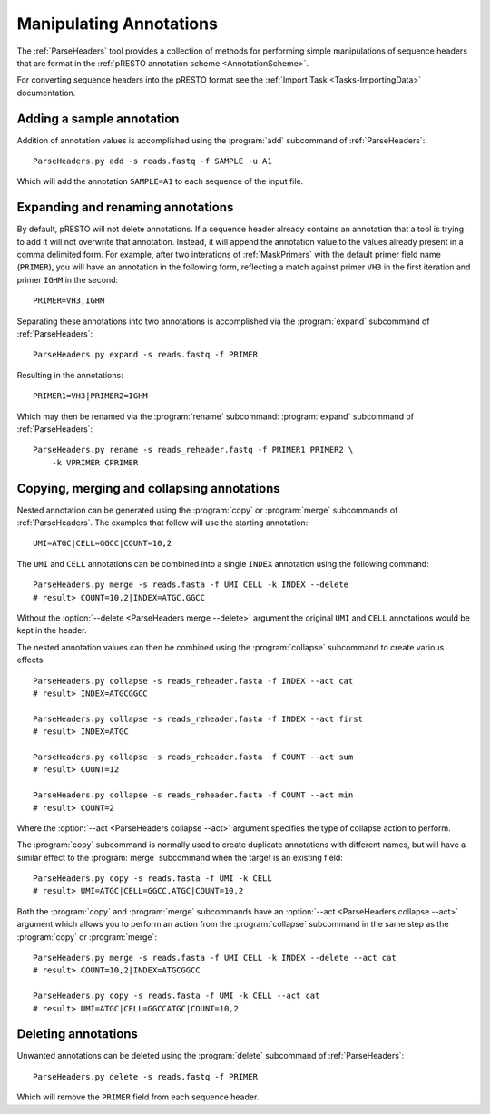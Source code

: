 .. _Annotations:

Manipulating Annotations
================================================================================

The :ref:`ParseHeaders` tool provides a collection of methods for performing
simple manipulations of sequence headers that are format in the
:ref:`pRESTO annotation scheme <AnnotationScheme>`.

For converting sequence headers into the pRESTO format see the
:ref:`Import Task <Tasks-ImportingData>` documentation.

Adding a sample annotation
^^^^^^^^^^^^^^^^^^^^^^^^^^^^^^^^^^^^^^^^^^^^^^^^^^^^^^^^^^^^^^^^^^^^^^^^^^^^^^^^

Addition of annotation values is accomplished using the :program:`add` subcommand
of :ref:`ParseHeaders`::

    ParseHeaders.py add -s reads.fastq -f SAMPLE -u A1

Which will add the annotation ``SAMPLE=A1`` to each sequence of the input file.

Expanding and renaming annotations
^^^^^^^^^^^^^^^^^^^^^^^^^^^^^^^^^^^^^^^^^^^^^^^^^^^^^^^^^^^^^^^^^^^^^^^^^^^^^^^^

By default, pRESTO will not delete annotations. If a sequence header already
contains an annotation that a tool is trying to add it will not overwrite that
annotation. Instead, it will append the annotation value to the values already
present in a comma delimited form. For example, after two interations of
:ref:`MaskPrimers` with the default primer field name (``PRIMER``), you will have
an annotation in the following form, reflecting a match against primer ``VH3`` in
the first iteration and primer ``IGHM`` in the second::

    PRIMER=VH3,IGHM

Separating these annotations into two annotations is accomplished via the
:program:`expand` subcommand of :ref:`ParseHeaders`::

    ParseHeaders.py expand -s reads.fastq -f PRIMER

Resulting in the annotations::

    PRIMER1=VH3|PRIMER2=IGHM

Which may then be renamed via the :program:`rename` subcommand:
:program:`expand` subcommand of :ref:`ParseHeaders`::

    ParseHeaders.py rename -s reads_reheader.fastq -f PRIMER1 PRIMER2 \
        -k VPRIMER CPRIMER

Copying, merging and collapsing annotations
^^^^^^^^^^^^^^^^^^^^^^^^^^^^^^^^^^^^^^^^^^^^^^^^^^^^^^^^^^^^^^^^^^^^^^^^^^^^^^^^

Nested annotation can be generated using the :program:`copy` or :program:`merge`
subcommands of :ref:`ParseHeaders`. The examples that follow will use the starting
annotation::

    UMI=ATGC|CELL=GGCC|COUNT=10,2

The ``UMI`` and ``CELL`` annotations can be combined into a single ``INDEX``
annotation using the following command::

    ParseHeaders.py merge -s reads.fasta -f UMI CELL -k INDEX --delete
    # result> COUNT=10,2|INDEX=ATGC,GGCC

Without the :option:`--delete <ParseHeaders merge --delete>` argument the
original ``UMI`` and ``CELL`` annotations would be kept in the header.

The nested annotation values can then be combined
using the :program:`collapse` subcommand to create various effects::

    ParseHeaders.py collapse -s reads_reheader.fasta -f INDEX --act cat
    # result> INDEX=ATGCGGCC

    ParseHeaders.py collapse -s reads_reheader.fasta -f INDEX --act first
    # result> INDEX=ATGC

    ParseHeaders.py collapse -s reads_reheader.fasta -f COUNT --act sum
    # result> COUNT=12

    ParseHeaders.py collapse -s reads_reheader.fasta -f COUNT --act min
    # result> COUNT=2

Where the :option:`--act <ParseHeaders collapse --act>` argument specifies
the type of collapse action to perform.

The :program:`copy` subcommand is normally used to create duplicate annotations
with different names, but will have a similar effect to the :program:`merge`
subcommand when the target is an existing field::

    ParseHeaders.py copy -s reads.fasta -f UMI -k CELL
    # result> UMI=ATGC|CELL=GGCC,ATGC|COUNT=10,2

Both the :program:`copy` and :program:`merge` subcommands have an
:option:`--act <ParseHeaders collapse --act>` argument which allows
you to perform an action from the :program:`collapse` subcommand
in the same step as the :program:`copy` or :program:`merge`::

    ParseHeaders.py merge -s reads.fasta -f UMI CELL -k INDEX --delete --act cat
    # result> COUNT=10,2|INDEX=ATGCGGCC

    ParseHeaders.py copy -s reads.fasta -f UMI -k CELL --act cat
    # result> UMI=ATGC|CELL=GGCCATGC|COUNT=10,2

Deleting annotations
^^^^^^^^^^^^^^^^^^^^^^^^^^^^^^^^^^^^^^^^^^^^^^^^^^^^^^^^^^^^^^^^^^^^^^^^^^^^^^^^

Unwanted annotations can be deleted using the :program:`delete` subcommand
of :ref:`ParseHeaders`::

    ParseHeaders.py delete -s reads.fastq -f PRIMER

Which will remove the ``PRIMER`` field from each sequence header.